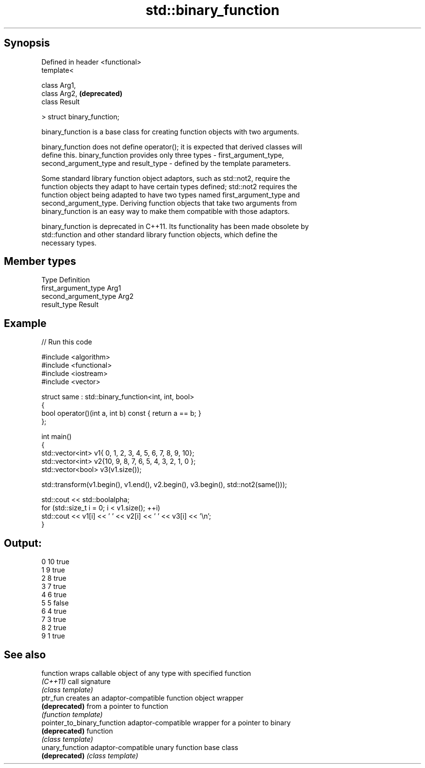 .TH std::binary_function 3 "Apr 19 2014" "1.0.0" "C++ Standard Libary"
.SH Synopsis
   Defined in header <functional>
   template<

   class Arg1,
   class Arg2,                     \fB(deprecated)\fP
   class Result

   > struct binary_function;

   binary_function is a base class for creating function objects with two arguments.

   binary_function does not define operator(); it is expected that derived classes will
   define this. binary_function provides only three types - first_argument_type,
   second_argument_type and result_type - defined by the template parameters.

   Some standard library function object adaptors, such as std::not2, require the
   function objects they adapt to have certain types defined; std::not2 requires the
   function object being adapted to have two types named first_argument_type and
   second_argument_type. Deriving function objects that take two arguments from
   binary_function is an easy way to make them compatible with those adaptors.

   binary_function is deprecated in C++11. Its functionality has been made obsolete by
   std::function and other standard library function objects, which define the
   necessary types.

.SH Member types

   Type                 Definition
   first_argument_type  Arg1
   second_argument_type Arg2
   result_type          Result

.SH Example

   
// Run this code

 #include <algorithm>
 #include <functional>
 #include <iostream>
 #include <vector>

 struct same : std::binary_function<int, int, bool>
 {
     bool operator()(int a, int b) const { return a == b; }
 };

 int main()
 {
     std::vector<int> v1{ 0, 1, 2, 3, 4, 5, 6, 7, 8, 9, 10};
     std::vector<int> v2{10, 9, 8, 7, 6, 5, 4, 3, 2, 1, 0 };
     std::vector<bool> v3(v1.size());

     std::transform(v1.begin(), v1.end(), v2.begin(), v3.begin(), std::not2(same()));

     std::cout << std::boolalpha;
     for (std::size_t i = 0; i < v1.size(); ++i)
         std::cout << v1[i] << ' ' << v2[i] << ' ' << v3[i] << '\\n';
 }

.SH Output:

 0 10 true
 1 9 true
 2 8 true
 3 7 true
 4 6 true
 5 5 false
 6 4 true
 7 3 true
 8 2 true
 9 1 true

.SH See also

   function                   wraps callable object of any type with specified function
   \fI(C++11)\fP                    call signature
                              \fI(class template)\fP
   ptr_fun                    creates an adaptor-compatible function object wrapper
   \fB(deprecated)\fP               from a pointer to function
                              \fI(function template)\fP
   pointer_to_binary_function adaptor-compatible wrapper for a pointer to binary
   \fB(deprecated)\fP               function
                              \fI(class template)\fP
   unary_function             adaptor-compatible unary function base class
   \fB(deprecated)\fP               \fI(class template)\fP
